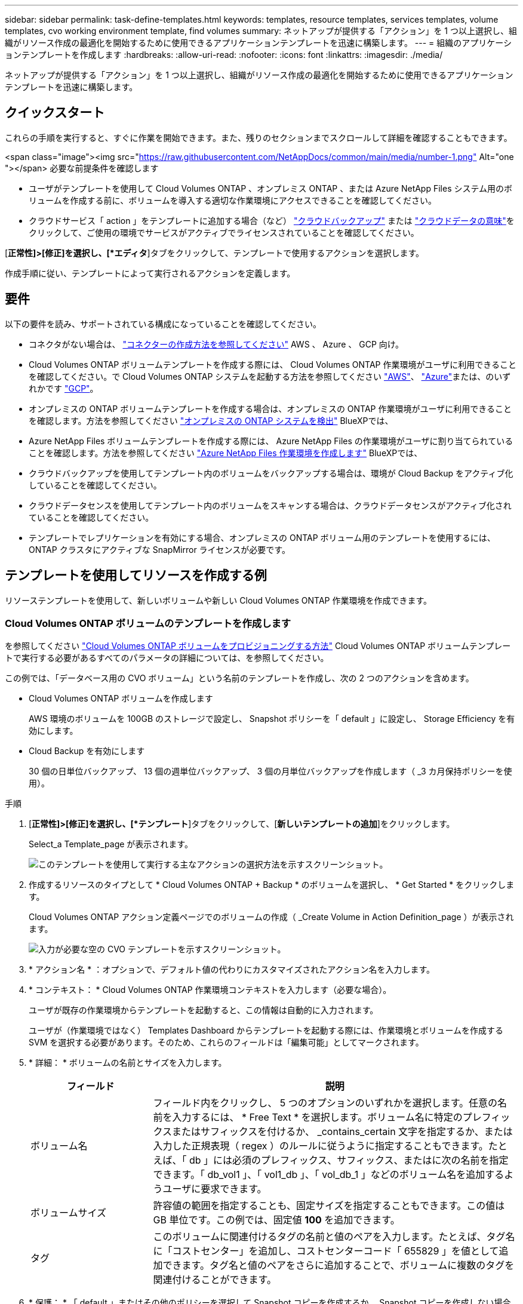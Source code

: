 ---
sidebar: sidebar 
permalink: task-define-templates.html 
keywords: templates, resource templates, services templates, volume templates, cvo working environment template, find volumes 
summary: ネットアップが提供する「アクション」を 1 つ以上選択し、組織がリソース作成の最適化を開始するために使用できるアプリケーションテンプレートを迅速に構築します。 
---
= 組織のアプリケーションテンプレートを作成します
:hardbreaks:
:allow-uri-read: 
:nofooter: 
:icons: font
:linkattrs: 
:imagesdir: ./media/


[role="lead"]
ネットアップが提供する「アクション」を 1 つ以上選択し、組織がリソース作成の最適化を開始するために使用できるアプリケーションテンプレートを迅速に構築します。



== クイックスタート

これらの手順を実行すると、すぐに作業を開始できます。また、残りのセクションまでスクロールして詳細を確認することもできます。

.<span class="image"><img src="https://raw.githubusercontent.com/NetAppDocs/common/main/media/number-1.png"[] Alt="one "></span> 必要な前提条件を確認します
* ユーザがテンプレートを使用して Cloud Volumes ONTAP 、オンプレミス ONTAP 、または Azure NetApp Files システム用のボリュームを作成する前に、ボリュームを導入する適切な作業環境にアクセスできることを確認してください。


* クラウドサービス「 action 」をテンプレートに追加する場合（など） https://docs.netapp.com/us-en/cloud-manager-backup-restore/concept-backup-to-cloud.html["クラウドバックアップ"^] または https://docs.netapp.com/us-en/cloud-manager-data-sense/concept-cloud-compliance.html["クラウドデータの意味"^]をクリックして、ご使用の環境でサービスがアクティブでライセンスされていることを確認してください。


[role="quick-margin-para"]
[*正常性]>[修正]を選択し、[*エディタ*]タブをクリックして、テンプレートで使用するアクションを選択します。

[role="quick-margin-para"]
作成手順に従い、テンプレートによって実行されるアクションを定義します。



== 要件

以下の要件を読み、サポートされている構成になっていることを確認してください。

* コネクタがない場合は、 https://docs.netapp.com/us-en/cloud-manager-setup-admin/concept-connectors.html["コネクターの作成方法を参照してください"^] AWS 、 Azure 、 GCP 向け。
* Cloud Volumes ONTAP ボリュームテンプレートを作成する際には、 Cloud Volumes ONTAP 作業環境がユーザに利用できることを確認してください。で Cloud Volumes ONTAP システムを起動する方法を参照してください https://docs.netapp.com/us-en/cloud-manager-cloud-volumes-ontap/task-deploying-otc-aws.html["AWS"^]、 https://docs.netapp.com/us-en/cloud-manager-cloud-volumes-ontap/task-deploying-otc-azure.html["Azure"^]または、のいずれかです https://docs.netapp.com/us-en/cloud-manager-cloud-volumes-ontap/task-deploying-gcp.html["GCP"^]。
* オンプレミスの ONTAP ボリュームテンプレートを作成する場合は、オンプレミスの ONTAP 作業環境がユーザに利用できることを確認します。方法を参照してください https://docs.netapp.com/us-en/cloud-manager-ontap-onprem/task-discovering-ontap.html["オンプレミスの ONTAP システムを検出"^] BlueXPでは、
* Azure NetApp Files ボリュームテンプレートを作成する際には、 Azure NetApp Files の作業環境がユーザに割り当てられていることを確認します。方法を参照してください https://docs.netapp.com/us-en/cloud-manager-azure-netapp-files/task-quick-start.html["Azure NetApp Files 作業環境を作成します"^] BlueXPでは、
* クラウドバックアップを使用してテンプレート内のボリュームをバックアップする場合は、環境が Cloud Backup をアクティブ化していることを確認してください。
* クラウドデータセンスを使用してテンプレート内のボリュームをスキャンする場合は、クラウドデータセンスがアクティブ化されていることを確認してください。
* テンプレートでレプリケーションを有効にする場合、オンプレミスの ONTAP ボリューム用のテンプレートを使用するには、 ONTAP クラスタにアクティブな SnapMirror ライセンスが必要です。




== テンプレートを使用してリソースを作成する例

リソーステンプレートを使用して、新しいボリュームや新しい Cloud Volumes ONTAP 作業環境を作成できます。



=== Cloud Volumes ONTAP ボリュームのテンプレートを作成します

を参照してください https://docs.netapp.com/us-en/cloud-manager-cloud-volumes-ontap/task-create-volumes.html["Cloud Volumes ONTAP ボリュームをプロビジョニングする方法"^] Cloud Volumes ONTAP ボリュームテンプレートで実行する必要があるすべてのパラメータの詳細については、を参照してください。

この例では、「データベース用の CVO ボリューム」という名前のテンプレートを作成し、次の 2 つのアクションを含めます。

* Cloud Volumes ONTAP ボリュームを作成します
+
AWS 環境のボリュームを 100GB のストレージで設定し、 Snapshot ポリシーを「 default 」に設定し、 Storage Efficiency を有効にします。

* Cloud Backup を有効にします
+
30 個の日単位バックアップ、 13 個の週単位バックアップ、 3 個の月単位バックアップを作成します（ _3 カ月保持ポリシーを使用）。



.手順
. [*正常性]>[修正]を選択し、[*テンプレート*]タブをクリックして、[*新しいテンプレートの追加*]をクリックします。
+
Select_a Template_page が表示されます。

+
image:screenshot_create_template_primary_action_cvo.png["このテンプレートを使用して実行する主なアクションの選択方法を示すスクリーンショット。"]

. 作成するリソースのタイプとして * Cloud Volumes ONTAP + Backup * のボリュームを選択し、 * Get Started * をクリックします。
+
Cloud Volumes ONTAP アクション定義ページでのボリュームの作成（ _Create Volume in Action Definition_page ）が表示されます。

+
image:screenshot_create_template_define_action_cvo.png["入力が必要な空の CVO テンプレートを示すスクリーンショット。"]

. * アクション名 * ：オプションで、デフォルト値の代わりにカスタマイズされたアクション名を入力します。
. * コンテキスト： * Cloud Volumes ONTAP 作業環境コンテキストを入力します（必要な場合）。
+
ユーザが既存の作業環境からテンプレートを起動すると、この情報は自動的に入力されます。

+
ユーザが（作業環境ではなく） Templates Dashboard からテンプレートを起動する際には、作業環境とボリュームを作成する SVM を選択する必要があります。そのため、これらのフィールドは「編集可能」としてマークされます。

. * 詳細： * ボリュームの名前とサイズを入力します。
+
[cols="25,75"]
|===
| フィールド | 説明 


| ボリューム名 | フィールド内をクリックし、 5 つのオプションのいずれかを選択します。任意の名前を入力するには、 * Free Text * を選択します。ボリューム名に特定のプレフィックスまたはサフィックスを付けるか、 _contains_certain 文字を指定するか、または入力した正規表現（ regex ）のルールに従うように指定することもできます。たとえば、「 db 」には必須のプレフィックス、サフィックス、またはに次の名前を指定できます。「 db_vol1 」、「 vol1_db 」、「 vol_db_1 」などのボリューム名を追加するようユーザに要求できます。 


| ボリュームサイズ | 許容値の範囲を指定することも、固定サイズを指定することもできます。この値は GB 単位です。この例では、固定値 *100* を追加できます。 


| タグ | このボリュームに関連付けるタグの名前と値のペアを入力します。たとえば、タグ名に「コストセンター」を追加し、コストセンターコード「 655829 」を値として追加できます。タグ名と値のペアをさらに追加することで、ボリュームに複数のタグを関連付けることができます。 
|===
. * 保護： * 「 default 」またはその他のポリシーを選択して Snapshot コピーを作成するか、 Snapshot コピーを作成しない場合は「 None 」を選択します。
. * 使用プロファイル： * ネットアップの Storage Efficiency 機能をボリュームに適用するかどうかを選択します。これには、シンプロビジョニング、重複排除、圧縮が含まれます。この例では、 Storage Efficiency を有効にしておきます。
. * ディスクタイプ：クラウドストレージプロバイダとディスクタイプを選択ディスクの選択によっては、最小および最大の IOPS またはスループット（ MB/ 秒）値を選択することもできます。基本的には、特定の Quality of Service （ QoS ；サービス品質）を定義します。
. * プロトコルオプション： * NFS * または * SMB * を選択して、ボリュームのプロトコルを設定します。次に、プロトコルの詳細を指定します。
+
[cols="25,75"]
|===
| NFS フィールド | 説明 


| Access Control の略 | ボリュームへのアクセスにアクセス制御が必要かどうかを選択します。 


| エクスポートポリシー | ボリュームにアクセスできるサブネット内のクライアントを定義するエクスポートポリシーを作成します。 


| NFS バージョン | ボリュームの NFS バージョンを選択します。 _nfsv3_or_nfsv4_ 、またはその両方を選択できます。 
|===
+
[cols="25,75"]
|===
| SMB フィールド | 説明 


| 共有名 | フィールド内をクリックし、 5 つのオプションのいずれかを選択します。任意の名前（フリーテキスト）を入力するか、共有名に特定のプレフィックスまたはサフィックスを付加する、 _contains_certain 文字を使用する、または入力した正規表現（ regex ）のルールに従うように指定できます。 


| 権限 | ユーザとグループ（アクセス制御リストまたは ACL とも呼ばれる）の共有へのアクセスのレベルを選択します。 


| ユーザ / グループ | ローカルまたはドメインの Windows ユーザまたはグループ、あるいは UNIX ユーザまたはグループを指定します。ドメインの Windows ユーザ名を指定する場合は、 domain\username 形式でユーザのドメインを指定する必要があります。 
|===
. * 階層化： * ボリュームに適用する階層化ポリシーを選択します。このボリュームからオブジェクトストレージにコールドデータを階層化しない場合は、「なし」に設定します。
+
を参照してください https://docs.netapp.com/us-en/cloud-manager-cloud-volumes-ontap/concept-data-tiering.html#volume-tiering-policies["ボリューム階層化ポリシー"^] 概要については、およびを参照してください https://docs.netapp.com/us-en/cloud-manager-cloud-volumes-ontap/task-tiering.html["使用頻度の低いデータをオブジェクトストレージに階層化します"^] をクリックして、環境が階層化用に設定されていることを確認してください。

. このアクションに必要なパラメーターを定義したら、 * 適用 * をクリックする。
+
テンプレートの値が正しく入力されている場合は、 [ ボリュームを Cloud Volumes ONTAP に作成 ] ボックスに緑のチェックマークが追加されます。

. Enable Cloud Backup on Volume * ボックスをクリックします。 Cloud Backup on Volume Action Definition_Dialog が表示され、 Cloud Backup の詳細を入力できます。
+
image:screenshot_create_template_add_action.png["作成したボリュームに追加できるその他の操作を示すスクリーンショット。"]

. 3 カ月保持 * バックアップ・ポリシーを選択し、 30 個の日単位、 13 個の週単位、 3 個の月単位バックアップを作成します。
. [Working Environment] フィールドと [Volume Name] フィールドの下には、バックアップを有効にするボリュームを指定するために使用する 3 つの選択肢があります。を参照してください link:reference-template-building-blocks.html#pass-values-between-template-actions["これらのフィールドの入力方法"]。
. [ 適用 ] をクリックすると、 [ クラウドバックアップ ] ダイアログが保存されます。
. 左上に、データベース * （この例では）のテンプレート名 * CVO ボリュームを入力してください。
. [* 設定とドリフト * ] をクリックして、このテンプレートを他の同様のテンプレートと区別できるように、より詳細な概要を提供します。したがって、テンプレート全体のドリフトを有効にしてから、 [ * 適用 * ] をクリックします。
+
ドリフトを使用すると、BlueXPでは、このテンプレートの作成時に入力したハードコードされた値を監視できます。

. [ テンプレートの保存 *] をクリックします。


テンプレートが作成され、新しいテンプレートが表示されるテンプレートダッシュボードに戻ります。

を参照してください  to do after you have created the template,テンプレートについてユーザに説明する必要がある内容。



=== Azure NetApp Files ボリュームのテンプレートを作成します

Azure NetApp Files ボリュームのテンプレートは、 Cloud Volumes ONTAP ボリュームのテンプレートを作成する場合と同じ方法で作成します。

を参照してください https://docs.netapp.com/us-en/cloud-manager-azure-netapp-files/task-manage-anf-volumes.html#creating-volumes["Azure NetApp Files ボリュームをプロビジョニングする方法"^] ANF ボリュームテンプレートで実行する必要があるすべてのパラメータの詳細については、を参照してください。

.手順
. [*正常性]>[修正]を選択し、[*テンプレート*]タブをクリックして、[*新しいテンプレートの追加*]をクリックします。
+
Select_a Template_page が表示されます。

+
image:screenshot_create_template_primary_action_blank.png["このテンプレートを使用して実行する主なアクションの選択方法を示すスクリーンショット。"]

. [ 空白のテンプレート ] を選択し、 [ 開始 ] をクリックします。
. 作成するリソースのタイプとして * Azure NetApp Files でボリュームを作成 * を選択し、 * 適用 * をクリックします。
+
Azure NetApp Files アクション定義ページでのボリュームの作成（ _Create Volume in Action Definition_page ）が表示されます。

+
image:screenshot_create_template_define_action_anf.png["入力する必要がある空の ANF テンプレートを示すスクリーンショット。"]

. * アクション名 * ：オプションで、デフォルト値の代わりにカスタマイズされたアクション名を入力します。
. * ボリュームの詳細： * ボリュームの名前とサイズを入力します。必要に応じて、ボリュームのタグを指定することもできます。
+
[cols="25,75"]
|===
| フィールド | 説明 


| ボリューム名 | フィールド内をクリックし、 5 つのオプションのいずれかを選択します。任意の名前を入力するには、 * Free Text * を選択します。ボリューム名に特定のプレフィックスまたはサフィックスを付けるか、 _contains_certain 文字を指定するか、または入力した正規表現（ regex ）のルールに従うように指定することもできます。たとえば、「 db 」には必須のプレフィックス、サフィックス、またはに次の名前を指定できます。「 db_vol1 」、「 vol1_db 」、「 vol_db_1 」などのボリューム名を追加するようユーザに要求できます。 


| ボリュームサイズ | 許容値の範囲を指定することも、固定サイズを指定することもできます。この値は GB 単位です。 


| タグ | このボリュームに関連付けるタグの名前と値のペアを入力します。たとえば、タグ名に「コストセンター」を追加し、コストセンターコード「 655829 」を値として追加できます。タグ名と値のペアをさらに追加することで、ボリュームに複数のタグを関連付けることができます。 
|===
. * プロトコル：ボリュームのプロトコルを設定するには、 * nfsv3 * 、 * NFSv4.1 * 、または * smb * を選択します。次に、プロトコルの詳細を指定します。
+
[cols="25,75"]
|===
| NFS フィールド | 説明 


| ボリュームパス | 5 つのオプションのいずれかを選択します。管理者が任意のパスを入力できるようにするには、 * フリーテキスト * を選択するか、パス名に特定の接頭辞または接尾辞を付けるか、 _contains_certain 文字を使用するか、または入力した正規表現（ regex ）の規則に従うように指定します。 


| エクスポートポリシールール | ボリュームにアクセスできるサブネット内のクライアントを定義するエクスポートポリシーを作成します。 
|===
+
[cols="25,75"]
|===
| SMB フィールド | 説明 


| ボリュームパス | 5 つのオプションのいずれかを選択します。管理者が任意のパスを入力できるようにするには、 * フリーテキスト * を選択するか、パス名に特定の接頭辞または接尾辞を付けるか、 _contains_certain 文字を使用するか、または入力した正規表現（ regex ）の規則に従うように指定します。 
|===
. * コンテキスト： * Azure NetApp Files 作業環境、新規または既存の Azure NetApp Files アカウントの詳細、およびその他の詳細を入力します。
+
[cols="25,75"]
|===
| フィールド | 説明 


| 作業環境 | ストレージ管理者ユーザが既存の作業環境からテンプレートを起動すると、この情報は自動的に入力されます。ユーザが（作業環境ではなく） Templates Dashboard からテンプレートを起動する場合、ボリュームを作成する作業環境を選択する必要があります。 


| ネットアップアカウント名 | アカウントに使用する名前を入力します。 


| Azure サブスクリプション ID | Azure サブスクリプション ID を入力します。これは、「 2b04f26-7de6-42eb-9234-e2903d7s327 」のような形式のフル ID です。 


| 地域 | を使用してリージョンを入力します https://docs.microsoft.com/en-us/dotnet/api/microsoft.azure.documents.locationnames?view=azure-dotnet#fields["内部リージョン名"^]。 


| リソースグループ名 | 使用するリソースグループの名前を入力します。 


| Capacity Pool Name の略 | 既存の容量プールの名前を入力します。 


| サブネット | VNet とサブネットを入力します。この値には、完全パスが含まれます。形式は「 /subscription/<subscription_id>/resourceGroups/<resource_group>/provider/Microsoft.Network/virtualNetworks/<vpc_name>/subnets/<subhet_name>" です。 
|===
. * Snapshot コピー： * 既存のボリュームの特性を使用して新しいボリュームを作成する場合は、既存のボリューム Snapshot の Snapshot ID を入力します。
. このアクションに必要なパラメーターを定義したら、 * 適用 * をクリックする。
. テンプレートに使用する名前を左上に入力します。
. [* 設定とドリフト * ] をクリックして、このテンプレートを他の同様のテンプレートと区別できるように、より詳細な概要を提供します。したがって、テンプレート全体のドリフトを有効にしてから、 [ * 適用 * ] をクリックします。
+
ドリフトを使用すると、BlueXPでは、このテンプレートの作成時に入力したハードコードされた値を監視できます。

. [ テンプレートの保存 *] をクリックします。


テンプレートが作成され、新しいテンプレートが表示されるテンプレートダッシュボードに戻ります。

を参照してください  to do after you have created the template,テンプレートについてユーザに説明する必要がある内容。



=== オンプレミスの ONTAP ボリューム用のテンプレートを作成します

を参照してください https://docs.netapp.com/us-en/cloud-manager-ontap-onprem/task-provisioning-ontap.html#creating-volumes-for-ontap-clusters["オンプレミスの ONTAP ボリュームをプロビジョニングする方法"^] オンプレミスの ONTAP ボリュームテンプレートで実行する必要があるすべてのパラメータの詳細については、を参照してください。

.手順
. [*正常性]>[修正]を選択し、[*テンプレート*]タブをクリックして、[*新しいテンプレートの追加*]をクリックします。
+
Select_a Template_page が表示されます。

+
image:screenshot_create_template_primary_action_blank.png["このテンプレートを使用して実行する主なアクションの選択方法を示すスクリーンショット。"]

. [ 空白のテンプレート ] を選択し、 [ 開始 ] をクリックします。
+
[ 新規アクションの追加（ _Add New Action_） ] ページが表示されます。

+
image:screenshot_create_template_primary_action_onprem.png["新しいアクションの追加ページで主なアクションを選択する方法を示すスクリーンショット。"]

. 作成するリソースのタイプとして * Create Volume in On-Premises ONTAP * を選択し、 * Apply * をクリックします。
+
オンプレミスの ONTAP アクション定義ページでのボリュームの作成（ _Create Volume in On-Premises Action Definition_page ）が表示されます。

+
image:screenshot_create_template_define_action_onprem.png["入力する必要がある空のオンプレミス ONTAP テンプレートを示すスクリーンショット。"]

. * アクション名 * ：オプションで、デフォルト値の代わりにカスタマイズされたアクション名を入力します。
. * コンテキスト： * 必要に応じて、オンプレミスの ONTAP 作業環境を入力します。
+
ユーザが既存の作業環境からテンプレートを起動すると、この情報は自動的に入力されます。

+
ユーザが（作業環境ではなく） Templates Dashboard からテンプレートを起動する際には、作業環境、 SVM 、およびボリュームを作成するアグリゲートを選択する必要があります。

. * 詳細： * ボリュームの名前とサイズを入力します。
+
[cols="25,75"]
|===
| フィールド | 説明 


| ボリューム名 | フィールド内をクリックし、 5 つのオプションのいずれかを選択します。任意の名前を入力するには、 * Free Text * を選択します。ボリューム名に特定のプレフィックスまたはサフィックスを付けるか、 _contains_certain 文字を指定するか、または入力した正規表現（ regex ）のルールに従うように指定することもできます。たとえば、「 db 」には必須のプレフィックス、サフィックス、またはに次の名前を指定できます。「 db_vol1 」、「 vol1_db 」、「 vol_db_1 」などのボリューム名を追加するようユーザに要求できます。 


| ボリュームサイズ | 許容値の範囲を指定することも、固定サイズを指定することもできます。この値は GB 単位です。この例では、固定値 *100* を追加できます。 


| タグ | このボリュームに関連付けるタグの名前と値のペアを入力します。たとえば、タグ名に「コストセンター」を追加し、コストセンターコード「 655829 」を値として追加できます。タグ名と値のペアをさらに追加することで、ボリュームに複数のタグを関連付けることができます。 
|===
. * 保護： * 「 default 」またはその他のポリシーを選択して Snapshot コピーを作成するか、 Snapshot コピーを作成しない場合は「 None 」を選択します。
. * 使用プロファイル： * ネットアップの Storage Efficiency 機能をボリュームに適用するかどうかを選択します。これには、シンプロビジョニング、重複排除、圧縮が含まれます。
. * プロトコルオプション： * NFS * または * SMB * を選択して、ボリュームのプロトコルを設定します。次に、プロトコルの詳細を指定します。
+
[cols="25,75"]
|===
| NFS フィールド | 説明 


| Access Control の略 | ボリュームへのアクセスにアクセス制御が必要かどうかを選択します。 


| エクスポートポリシー | ボリュームにアクセスできるサブネット内のクライアントを定義するエクスポートポリシーを作成します。 


| NFS バージョン | ボリュームの NFS バージョンを選択します。 _nfsv3_or_nfsv4_ 、またはその両方を選択できます。 
|===
+
[cols="25,75"]
|===
| SMB フィールド | 説明 


| 共有名 | フィールド内をクリックし、 5 つのオプションのいずれかを選択します。任意の名前（フリーテキスト）を入力するか、共有名に特定のプレフィックスまたはサフィックスを付加する、 _contains_certain 文字を使用する、または入力した正規表現（ regex ）のルールに従うように指定できます。 


| 権限 | ユーザとグループ（アクセス制御リストまたは ACL とも呼ばれる）の共有へのアクセスのレベルを選択します。 


| ユーザ / グループ | ローカルまたはドメインの Windows ユーザまたはグループ、あるいは UNIX ユーザまたはグループを指定します。ドメインの Windows ユーザ名を指定する場合は、 domain\username 形式でユーザのドメインを指定する必要があります。 
|===
. このアクションに必要なパラメーターを定義したら、 * 適用 * をクリックする。
+
テンプレートの値が正しく入力されている場合は、「オンプレミスの ONTAP にボリュームを作成」ボックスに緑のチェックマークが追加されます。

. 左上にテンプレート名を入力します。
. [* 設定とドリフト * ] をクリックして、このテンプレートを他の同様のテンプレートと区別できるように、より詳細な概要を提供します。したがって、テンプレート全体のドリフトを有効にしてから、 [ * 適用 * ] をクリックします。
+
ドリフトを使用すると、BlueXPでは、このテンプレートの作成時に入力したハードコードされた値を監視できます。

. [ テンプレートの保存 *] をクリックします。


テンプレートが作成され、新しいテンプレートが表示されるテンプレートダッシュボードに戻ります。

を参照してください  to do after you have created the template,テンプレートについてユーザに説明する必要がある内容。



=== Cloud Volumes ONTAP 作業環境のテンプレートを作成します

テンプレートを使用して、シングルノードまたは高可用性 Cloud Volumes ONTAP 作業環境を作成できます。

[NOTE]
====
* このサポートは、現時点では AWS 環境に対してのみ提供されています。
* このテンプレートは、作業環境で最初のボリュームを作成するものではありません。ボリュームを作成するには、テンプレートに「 Create Volume in Cloud Volumes ONTAP 」アクションを追加する必要があります。


====
を参照してください https://docs.netapp.com/us-en/cloud-manager-cloud-volumes-ontap/task-deploying-otc-aws.html#launching-a-single-node-cloud-volumes-ontap-system-in-aws["AWS でシングルノードの Cloud Volumes ONTAP システムを起動する方法"^] または https://docs.netapp.com/us-en/cloud-manager-cloud-volumes-ontap/task-deploying-otc-aws.html#launching-a-cloud-volumes-ontap-ha-pair-in-aws["AWS での Cloud Volumes ONTAP HA ペア"^] 必要な前提条件については、このテンプレートで定義する必要があるすべてのパラメータの詳細については、を参照してください。

.手順
. [*正常性]>[修正]を選択し、[*テンプレート*]タブをクリックして、[*新しいテンプレートの追加*]をクリックします。
+
Select_a Template_page が表示されます。

+
image:screenshot_create_template_primary_action_blank.png["このテンプレートを使用して実行する主なアクションの選択方法を示すスクリーンショット。"]

. [ 空白のテンプレート ] を選択し、 [ 開始 ] をクリックします。
+
[ 新規アクションの追加（ _Add New Action_） ] ページが表示されます。

+
image:screenshot_create_template_cvo_env_aws.png["新しいアクションの追加ページで主なアクションを選択する方法を示すスクリーンショット。"]

. 作成するリソースのタイプとして、 * Create Working Environment in AWS （シングルノード） * または * Create Working Environment in AWS （ハイアベイラビリティ） * を選択し、 * Apply * をクリックします。
+
この例では、「 _Create Working Environment in AWS （ single node ） _page 」が表示されます。

+
image:screenshot_create_template_cvo_env_aws1.png["入力が必要な空の Cloud Volumes ONTAP 作業環境テンプレートを示すスクリーンショット。"]

. * アクション名 * ：オプションで、デフォルト値の代わりにカスタマイズされたアクション名を入力します。
. * 詳細とクレデンシャル * ：使用する AWS クレデンシャルを選択し、作業環境名を入力して、必要に応じてタグを追加します。
+
このページの一部のフィールドは、説明のために用意されています。次の表では、ガイダンスが必要なフィールドについて説明します。

+
[cols="25,75"]
|===
| フィールド | 説明 


| クレデンシャル | これらは、 Cloud Volumes ONTAP クラスタ管理アカウントのクレデンシャルです。これらのクレデンシャルを使用して、 ONTAP System Manager またはその CLI を使用して Cloud Volumes ONTAP に接続できます。 


| 作業環境名 | BlueXPでは、作業環境名を使用してCloud Volumes ONTAP システムとAmazon EC2インスタンスの両方に名前を付けます。また、このオプションを選択した場合は、事前定義されたセキュリティグループのプレフィックスとして名前が使用されます。フィールド内をクリックし、 5 つのオプションのいずれかを選択します。管理者が任意の名前を入力できるようにするには、 * フリーテキスト * を選択するか、作業環境名に特定の接頭辞または接尾辞を付けるか、 _contains_certain 文字を使用するか、または入力した正規表現（ regex ）の規則に従うように指定します。 


| タグ | AWS タグは、 AWS リソースのメタデータです。BlueXPは、Cloud Volumes ONTAP インスタンスとそのインスタンスに関連付けられている各AWSリソースにタグを追加します。タグの詳細については、を参照してください https://docs.aws.amazon.com/AWSEC2/latest/UserGuide/Using_Tags.html["AWS ドキュメント：「 Tagging your Amazon EC2 Resources"^]。 
|===
. * 場所と接続 * ：に記録したネットワーク情報を入力します https://docs.netapp.com/us-en/cloud-manager-cloud-volumes-ontap/task-planning-your-config.html#aws-network-information-worksheet["AWS ワークシート"^]。これには、 AWS リージョン、 VPC 、サブネット、セキュリティグループが含まれます。
+
AWS Outpost を使用している場合は、 Outpost VPC を選択して、その Outpost に単一のノードの Cloud Volumes ONTAP システムを導入できます。エクスペリエンスは、 AWS に存在する他の VPC と同じです。

. * 認証方法 * ：使用する SSH 認証方法として、パスワードまたはキーペアを選択します。
. * データ暗号化 * ：データ暗号化なし、または AWS で管理する暗号化を選択します。
+
AWS で管理する暗号化の場合は、アカウントまたは別の AWS アカウントから別の Customer Master Key （ CMK ；カスタマーマスターキー）を選択できます。

+
https://docs.netapp.com/us-en/cloud-manager-cloud-volumes-ontap/task-setting-up-kms.html["Cloud 用の AWS KMS の設定方法については、こちらをご覧ください Volume ONTAP の略"^]。

. * 充電方法 * ：このシステムで使用する充電オプションを指定します。
+
https://docs.netapp.com/us-en/cloud-manager-cloud-volumes-ontap/concept-licensing.html["これらの充電方法について説明します"^]。

. * ネットアップサポートサイトのアカウント * ：ネットアップサポートサイトのアカウントを選択します。
. * 構成済みパッケージ *: 作業環境で作成されたボリュームのいくつかの要因を決定する 4 つの構成済みパッケージのいずれかを選択します
. * SMB 構成 * ：この作業環境で SMB を使用してボリュームを導入する場合は、 CIFS サーバと関連する構成要素をセットアップできます。
. このアクションに必要なパラメーターを定義したら、 * 適用 * をクリックする。
+
テンプレートの値が正しく入力されている場合は、「 Create Working Environment in AWS （単一ノード）」ボックスに緑のチェックマークが追加されます。

. このテンプレートに別の操作を追加して、この作業環境用のボリュームを作成することもできます。その場合は、をクリックします image:button_plus_sign_round.png["プラスボタン"] そのアクションを追加します。方法を参照してください  a template for a Cloud Volumes ONTAP volume,Cloud Volumes ONTAP ボリュームのテンプレートを作成します を参照してください。
. 左上にテンプレート名を入力します。
. [* 設定とドリフト * ] をクリックして、このテンプレートを他の同様のテンプレートと区別できるように、より詳細な概要を提供します。したがって、テンプレート全体のドリフトを有効にしてから、 [ * 適用 * ] をクリックします。
+
ドリフトを使用すると、BlueXPでは、このテンプレートの作成時に入力したハードコードされた値を監視できます。

. [ テンプレートの保存 *] をクリックします。


テンプレートが作成され、新しいテンプレートが表示されるテンプレートダッシュボードに戻ります。

を参照してください  to do after you have created the template,テンプレートについてユーザに説明する必要がある内容。



== テンプレートを使用して既存のリソースを検索する例

既存のリソースを検索 _action を使用すると、特定の作業環境を検索したり、さまざまなフィルタを使用して既存のボリュームを検索したりできるため、検索対象を目的のリソースだけに絞り込むことができます。正しいリソースが見つかったら、作業環境にボリュームを追加するか、作成されたボリュームでクラウドサービスを有効にすることができます。


NOTE: この時点で、 Cloud Volumes ONTAP 、オンプレミス ONTAP 、 Azure NetApp Files システム内にボリュームを見つけることができます。また、 Cloud Volumes ONTAP とオンプレミスの ONTAP でクラウドバックアップを有効にすることもできます。追加のリソースとサービスは、後で利用可能になります。



=== 既存のボリュームを検索し、クラウドサービスをアクティブ化

現在の _ 既存のリソースを検索 _ アクション機能を使用すると、現在クラウドバックアップまたはクラウドデータセンスが有効になっていない Cloud Volumes ONTAP およびオンプレミス ONTAP 作業環境上のボリュームを検索できます。特定のボリュームで Cloud Backup を有効にすると、その作業環境のデフォルトポリシーとして設定したバックアップポリシーも設定されるため、作業環境の以降のすべてのボリュームで同じバックアップポリシーを使用できます。

.手順
. [*正常性]>[修正]を選択し、[*テンプレート*]タブをクリックして、[*新しいテンプレートの追加*]をクリックします。
+
Select_a Template_page が表示されます。

+
image:screenshot_create_template_primary_action_blank.png["このテンプレートを使用して実行する主なアクションの選択方法を示すスクリーンショット。"]

. [ 空白のテンプレート ] を選択し、 [ 開始 ] をクリックします。
+
[ 新規アクションの追加（ _Add New Action_） ] ページが表示されます。

+
image:screenshot_create_template_find_resource_action.png["新しいアクションの追加ページから既存リソースを検索アクションを選択する方法を示すスクリーンショット。"]

. 定義するアクションのタイプとして * 既存のリソースを検索 * を選択し、 * 適用 * をクリックします。
+
既存リソースを検索アクション定義ページが表示されます

+
image:screenshot_define_find_resource_action1.png["入力が必要な既存リソースの検索テンプレートが空白であることを示すスクリーンショット。"]

. * アクション名 * ：デフォルト値の代わりに、カスタマイズされたアクション名を入力します。たとえば、「 Cluster ABC で大容量ボリュームを検索してバックアップを有効にする」などです。
. * リソースタイプ： * 検索するリソースのタイプを選択します。この場合は、「 * Volumes in Cloud Volumes ONTAP * 」を選択します。
+
このアクションに必要なエントリは、これだけです。「 * Continue * 」をクリックすると、環境内のすべての Cloud Volumes ONTAP システム上のすべてのボリュームのリストが表示されます。

+
代わりに、 Cloud Backup アクションを適用する結果（この場合はボリューム）の数を減らすために、いくつかのフィルタを入力することを推奨します。

. _Context_area では、特定の作業環境とその作業環境に関するその他の詳細を選択できます。
+
image:screenshot_define_find_resource_filter_context.png["既存リソースの検索テンプレートに適用できるコンテキストフィルタを示すスクリーンショット。"]

. 詳細領域では、ボリューム名、ボリュームサイズの範囲、およびボリュームに割り当てられているタグを選択できます。
+
ボリューム名として、フィールド内をクリックし、 5 つのオプションのいずれかを選択します。任意の名前を入力するには、 * Free Text * を選択します。ボリューム名に特定のプレフィックスまたはサフィックスを付けるか、 _contains_certain 文字を指定するか、または入力した正規表現（ regex ）のルールに従うように指定することもできます。

+
ボリュームサイズの範囲を指定できます。たとえば、 100GiB ~ 500GiB のすべてのボリュームを指定できます。

+
タグの場合、特定のタグキー / 値ペアを含むボリュームのみが結果に表示されるように、検索をさらに絞り込むことができます。

+
image:screenshot_define_find_resource_filter_details.png["既存のリソースの検索テンプレートに適用できる詳細フィルタを示すスクリーンショット。"]

. [* Continue （続行） ] をクリックすると、ページが更新され、テンプレートで定義した検索条件が表示されます。
+
image:screenshot_define_find_resource_search_criteria.png["既存のリソースの検索テンプレートに対して定義した検索条件を示すスクリーンショット。"]

. [ 検索条件を今すぐテストする ] をクリックして、現在の結果を表示します。
+
** 結果が想定どおりでない場合は、をクリックします image:screenshot_edit_icon.gif["鉛筆アイコンを編集します"] をクリックし、さらに検索条件を絞り込んでください。
** 結果が正常に表示されたら、「 * 完了 * 」をクリックします。
+
完成した既存のリソースを検索アクションがエディタウィンドウに表示されます



. プラス記号をクリックして別のアクションを追加し、 * ボリュームでクラウドバックアップを有効にする * を選択して、 * 適用 * をクリックします。
+
[Enable Cloud Backup on Volume_action_] がウィンドウに追加されます。

+
image:screenshot_template_add_backup_action.png["テンプレートにクラウドバックアップアクションを追加する手順を示すスクリーンショット。"]

. で説明したように、バックアップ条件を定義できます  Backup functionality to a volume,ボリュームにバックアップ機能を追加する これにより、テンプレートは、既存のリソースを検索アクションで選択したボリュームに正しいバックアップポリシーを適用します。
. [ 適用 ] をクリックして、 [ バックアップ ] アクションに加えたカスタマイズを保存し、完了したら [ テンプレートの保存 ] をクリックします。


テンプレートが作成され、新しいテンプレートが表示されるテンプレートダッシュボードに戻ります。

を参照してください  to do after you have created the template,テンプレートについてユーザに説明する必要がある内容。



=== 既存の作業環境を検索

既存のリソースを検索アクションを使用すると ' 作業環境を検索し ' ボリュームの作成などの他のテンプレートアクションを使用して ' 既存の作業環境に対して簡単にアクションを実行できます

.手順
. [*正常性]>[修正]を選択し、[*テンプレート*]タブをクリックして、[*新しいテンプレートの追加*]をクリックします。
+
Select_a Template_page が表示されます。

+
image:screenshot_create_template_primary_action_blank.png["このテンプレートを使用して実行する主なアクションの選択方法を示すスクリーンショット。"]

. [ 空白のテンプレート ] を選択し、 [ 開始 ] をクリックします。
+
[ 新規アクションの追加（ _Add New Action_） ] ページが表示されます。

+
image:screenshot_create_template_find_resource_action.png["新しいアクションの追加ページから既存リソースを検索アクションを選択する方法を示すスクリーンショット。"]

. 定義するアクションのタイプとして * 既存のリソースを検索 * を選択し、 * 適用 * をクリックします。
+
既存リソースを検索アクション定義ページが表示されます

+
image:screenshot_define_find_work_env.png["入力が必要な既存リソースの検索テンプレートが空白であることを示すスクリーンショット。"]

. * アクション名 * ：デフォルト値の代わりに、カスタマイズされたアクション名を入力します。たとえば、「ダラスを含む作業環境を検索」とします。
. * リソースタイプ： * 検索するリソースのタイプを選択します。この場合は、 * 作業環境 * を選択します。
+
このアクションに必要なエントリは、これだけです。[* Continue * Now] をクリックすると、環境内のすべての作業環境のリストが表示されます。

+
代わりに、いくつかのフィルタを入力して結果の数を減らすことを推奨します（この場合は作業環境）。

. _Details_area でいくつかのフィルタを定義したら ' 特定の作業環境を選択できます
. [* Continue * （続行） ] をクリックして設定を保存し、 [* Done * （完了 * ） ] をクリックします。
. 左上にテンプレート名を入力し、 [ テンプレートの保存 ] をクリックします


テンプレートが作成され、新しいテンプレートが表示されるテンプレートダッシュボードに戻ります。

を参照してください  to do after you have created the template,テンプレートについてユーザに説明する必要がある内容。



== テンプレートを使用してサービスを有効にする例

サービステンプレートを使用すると、新しく作成したボリュームで Cloud Backup 、 Cloud Data Sense 、 Replication （ SnapMirror ）の各サービスをアクティブ化できます。



=== ボリュームにバックアップ機能を追加します

ボリュームテンプレートを作成する場合、を使用して定期的にボリュームのバックアップを作成するテンプレートにを追加できます https://docs.netapp.com/us-en/cloud-manager-backup-restore/concept-backup-to-cloud.html["クラウドバックアップ"^] サービス


TIP: この操作は Azure NetApp Files ボリュームには適用されません。

image:screenshot_template_backup.png["ボリュームのバックアップ機能を有効にするページのスクリーンショット。"]

. * Policy * ：使用するバックアップポリシーを選択します。
. * コンテキスト * ：デフォルトでは、作業環境、 Storage VM 、およびボリュームには変数が設定され、同じテンプレートで以前に作成したボリュームのバックアップを作成することを示します。これが必要な場合は、すべて設定されています。
+
別のボリュームのバックアップを作成する場合は、それらの詳細を手動で入力できます。方法を参照してください link:reference-template-building-blocks.html#pass-values-between-template-actions["[ コンテキスト（ Context ） ] フィールドに入力する"] をクリックして、別のボリュームを指定します。

. [ 適用 ] をクリックして変更を保存します。




=== データセンス機能をボリュームに追加します

ボリュームテンプレートを作成するときに、を使用してボリュームのコンプライアンスと分類をスキャンするテンプレートにを追加できます https://docs.netapp.com/us-en/cloud-manager-data-sense/concept-cloud-compliance.html["クラウドデータの意味"^] サービス

image:screenshot_template_data_sense.png["ボリュームのスキャン機能を有効にするページのスクリーンショット。"]

. * コンテキスト * ：デフォルトでは、作業環境、ボリューム名、ボリューム UUID 、ボリュームパス、およびプロトコルの変数が入力されます。これは、この同じテンプレートで以前に作成したボリュームのデータをスキャンすることを示します。これが必要な場合は、すべて設定されています。
+
別のボリュームのデータをスキャンする場合は、それらの詳細を手動で入力できます。方法を参照してください link:reference-template-building-blocks.html#pass-values-between-template-actions["[ コンテキスト（ Context ） ] フィールドに入力する"] をクリックして、別のボリュームを指定します。

. [ 適用 ] をクリックして変更を保存します。




=== ボリュームにレプリケーション機能を追加します

ボリュームテンプレートを作成するときに、を使用してボリューム内のデータを別のボリュームにレプリケートするテンプレートにを追加できます https://docs.netapp.com/us-en/cloud-manager-replication/concept-replication.html["レプリケーション"^] サービスデータは、 Cloud Volumes ONTAP クラスタまたはオンプレミスの ONTAP クラスタにレプリケートできます。


TIP: この操作は Azure NetApp Files ボリュームには適用されません。

レプリケーション機能は、ソースボリュームの選択、デスティネーションボリュームの選択、レプリケーション設定の定義の 3 つの部分で構成されます。各セクションについて以下で説明します。

. * ソースの詳細 * ：レプリケートするソースボリュームの詳細を入力します。
+
image:screenshot_template_replication_source.png["レプリケーションソースボリュームの場所を定義するページのスクリーンショット。"]

+
.. デフォルトでは、作業環境、 Storage VM 、およびボリュームについて、最初の 3 つの変数が入力されます。これは、同じテンプレートで以前に作成したボリュームをレプリケートすることを示します。これが必要な場合は、すべて設定されています。
+
別のボリュームをレプリケートする場合は、それらの詳細を手動で入力できます。方法を参照してください link:reference-template-building-blocks.html#pass-values-between-template-actions["[ コンテキスト（ Context ） ] フィールドに入力する"] をクリックして、別のボリュームを指定します。

.. レプリケーションを実行するには、ソースとデスティネーションの作業環境がそれぞれのクラスタ間 LIF を介して接続されている必要があります。ソース作業環境のクラスタ間 LIF の IP アドレスを入力します。
+
この情報を取得するには、作業環境をダブルクリックし、メニューアイコンをクリックして、 [ 情報 ] をクリックします。



. * デスティネーションの詳細 * ：レプリケーション処理によって作成されるデスティネーションボリュームの詳細を入力します。
+
image:screenshot_template_replication_dest.png["レプリケーションのデスティネーションボリュームの場所を定義するページのスクリーンショット。"]

+
.. ボリュームを作成する作業環境を選択します。
.. ボリュームを配置する Storage VM を選択します。
.. ボリュームを（オンプレミスの ONTAP クラスタではなく） Cloud Volumes ONTAP クラスタにレプリケートする場合は、デスティネーションプロバイダ（ AWS 、 Azure 、 GCP ）を指定する必要があります。
.. ボリュームを Cloud Volumes ONTAP クラスタにレプリケートするときに、デスティネーションボリュームでボリューム階層化が有効になっているかどうかを指定することができます。
.. デスティネーションボリューム名について、フィールドをクリックし、 5 つのオプションのいずれかを選択します。任意の名前を入力するには、 * Free Text * を選択します。ボリューム名に特定のプレフィックスまたはサフィックスを付けるか、 _contains_certain 文字を指定するか、または入力した正規表現（ regex ）のルールに従うように指定することもできます。
.. レプリケーションを実行するには、ソースとデスティネーションの作業環境がそれぞれのクラスタ間 LIF を介して接続されている必要があります。デスティネーション作業環境のクラスタ間 LIF の IP アドレスを入力します。
.. ボリュームを配置するアグリゲートを選択します。
.. ボリュームを（オンプレミスの ONTAP クラスタではなく） Cloud Volumes ONTAP クラスタにレプリケートする場合は、新しいボリュームに使用するディスクのタイプを指定する必要があります。


. * レプリケーションの詳細 * ：レプリケーション操作のタイプと頻度に関する詳細を入力します。
+
image:screenshot_template_replication_policy.png["関係のレプリケーション設定を定義するページのスクリーンショット。"]

+
.. を選択します https://docs.netapp.com/us-en/cloud-manager-replication/concept-replication-policies.html#types-of-replication-policies["レプリケーションポリシー"^] を使用します。
.. 1 回限りのコピーまたは繰り返し実行するレプリケーションスケジュールを選択します。
.. 遅延時間、ステータス、および前回の転送時間に加えて、 SnapMirror 関係のレプリケーションの健常性もドリフトレポートに含める場合は、レプリケーションの健常性ステータスの監視を有効にします。 link:task-check-template-compliance.html#replication-health-details-in-the-drift-report["ドリフトレポートでは、このような内容を確認できます"]。
.. 転送速度の上限を設定するかどうかを選択し、データの転送速度の上限（ 1 秒あたりのキロバイト数）を入力します。固定値を入力するか、または最小値と最大値を指定して、ストレージ管理者にその範囲の値を選択させることができます。


. [ 適用 ] をクリックして変更を保存します。




== テンプレートの作成後の作業

テンプレートを作成したら、新しい作業環境およびボリュームを作成する際にテンプレートを使用するようストレージ管理者に通知する必要があります。

それらをに示すことができます link:task-run-templates.html["テンプレートを使用したリソースの作成"] を参照してください。



== テンプレートを編集または削除します

パラメータを変更する必要がある場合は、テンプレートを変更できます。変更を保存すると、テンプレートから作成された以降のすべてのリソースに新しいパラメータ値が使用されます。

不要になったテンプレートを削除することもできます。テンプレートを削除しても、そのテンプレートで作成されたリソースには影響しません。ただし、テンプレートを削除した後にドリフトコンプライアンスチェックを実行することはできません。

image:screenshot_template_edit_remove.png["テンプレートを変更または削除する方法を示すスクリーンショット。"]



== テンプレートのコピーを作成します

既存のテンプレートのコピーを作成できます。これにより、既存のテンプレートと非常によく似た新しいテンプレートを作成する場合に、時間を大幅に節約できます。新しい名前で複製を作成し、テンプレートを編集して、テンプレートを一意にする結合アイテムを変更することができます。

image:screenshot_template_duplicate.png["テンプレートを複製する方法を示すスクリーンショット。"]

